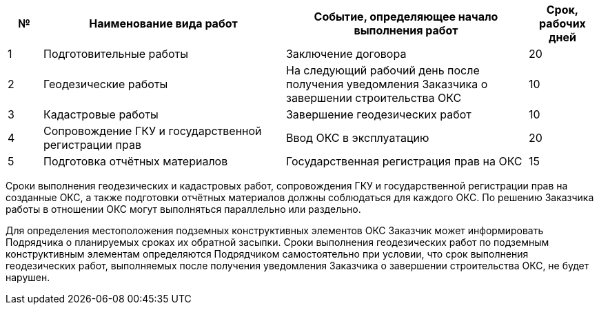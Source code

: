 [cols="^1,7,7,2"]
[width="100%",options="header"]
|====================
| № | Наименование вида работ | Событие, определяющее начало выполнения работ | Срок, рабочих дней 
| 1 | Подготовительные работы | Заключение договора | 20 
| 2 | Геодезические работы | На следующий рабочий день после получения уведомления Заказчика о завершении строительства ОКС  | 10 
| 3 | Кадастровые работы | Завершение геодезических работ | 10 
| 4 | Сопровождение ГКУ и государственной регистрации прав | Ввод ОКС в эксплуатацию | 20 
| 5 | Подготовка отчётных материалов | Государственная регистрация прав на ОКС | 15 
|====================

Сроки выполнения геодезических и кадастровых работ, сопровождения ГКУ и государственной регистрации прав на созданные ОКС, а также подготовки отчётных материалов должны соблюдаться для каждого ОКС. По решению Заказчика работы в отношении ОКС могут выполняться параллельно или раздельно.

Для определения местоположения подземных конструктивных элементов ОКС Заказчик может информировать Подрядчика о планируемых сроках их обратной засыпки. Сроки выполнения геодезических работ по подземным конструктивным элементам определяются Подрядчиком самостоятельно при условии, что срок выполнения геодезических работ, выполняемых после получения уведомления Заказчика о завершении строительства ОКС, не будет нарушен.
